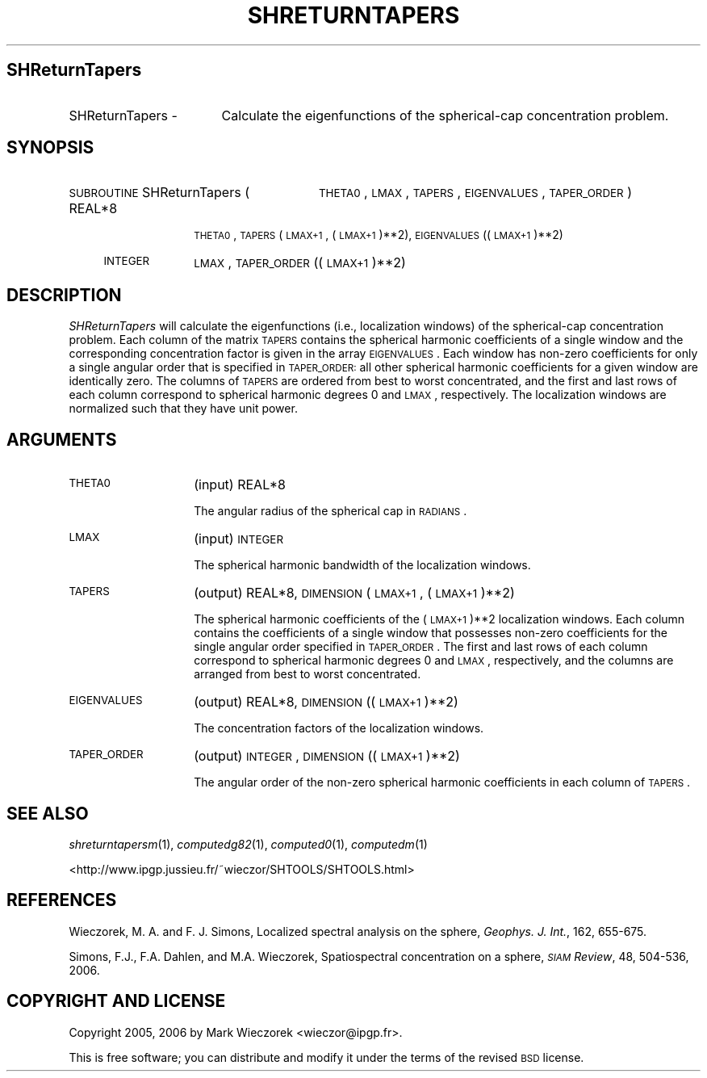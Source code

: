 .\" Automatically generated by Pod::Man 2.12 (Pod::Simple 3.05)
.\"
.\" Standard preamble:
.\" ========================================================================
.de Sh \" Subsection heading
.br
.if t .Sp
.ne 5
.PP
\fB\\$1\fR
.PP
..
.de Sp \" Vertical space (when we can't use .PP)
.if t .sp .5v
.if n .sp
..
.de Vb \" Begin verbatim text
.ft CW
.nf
.ne \\$1
..
.de Ve \" End verbatim text
.ft R
.fi
..
.\" Set up some character translations and predefined strings.  \*(-- will
.\" give an unbreakable dash, \*(PI will give pi, \*(L" will give a left
.\" double quote, and \*(R" will give a right double quote.  \*(C+ will
.\" give a nicer C++.  Capital omega is used to do unbreakable dashes and
.\" therefore won't be available.  \*(C` and \*(C' expand to `' in nroff,
.\" nothing in troff, for use with C<>.
.tr \(*W-
.ds C+ C\v'-.1v'\h'-1p'\s-2+\h'-1p'+\s0\v'.1v'\h'-1p'
.ie n \{\
.    ds -- \(*W-
.    ds PI pi
.    if (\n(.H=4u)&(1m=24u) .ds -- \(*W\h'-12u'\(*W\h'-12u'-\" diablo 10 pitch
.    if (\n(.H=4u)&(1m=20u) .ds -- \(*W\h'-12u'\(*W\h'-8u'-\"  diablo 12 pitch
.    ds L" ""
.    ds R" ""
.    ds C` ""
.    ds C' ""
'br\}
.el\{\
.    ds -- \|\(em\|
.    ds PI \(*p
.    ds L" ``
.    ds R" ''
'br\}
.\"
.\" If the F register is turned on, we'll generate index entries on stderr for
.\" titles (.TH), headers (.SH), subsections (.Sh), items (.Ip), and index
.\" entries marked with X<> in POD.  Of course, you'll have to process the
.\" output yourself in some meaningful fashion.
.if \nF \{\
.    de IX
.    tm Index:\\$1\t\\n%\t"\\$2"
..
.    nr % 0
.    rr F
.\}
.\"
.\" Accent mark definitions (@(#)ms.acc 1.5 88/02/08 SMI; from UCB 4.2).
.\" Fear.  Run.  Save yourself.  No user-serviceable parts.
.    \" fudge factors for nroff and troff
.if n \{\
.    ds #H 0
.    ds #V .8m
.    ds #F .3m
.    ds #[ \f1
.    ds #] \fP
.\}
.if t \{\
.    ds #H ((1u-(\\\\n(.fu%2u))*.13m)
.    ds #V .6m
.    ds #F 0
.    ds #[ \&
.    ds #] \&
.\}
.    \" simple accents for nroff and troff
.if n \{\
.    ds ' \&
.    ds ` \&
.    ds ^ \&
.    ds , \&
.    ds ~ ~
.    ds /
.\}
.if t \{\
.    ds ' \\k:\h'-(\\n(.wu*8/10-\*(#H)'\'\h"|\\n:u"
.    ds ` \\k:\h'-(\\n(.wu*8/10-\*(#H)'\`\h'|\\n:u'
.    ds ^ \\k:\h'-(\\n(.wu*10/11-\*(#H)'^\h'|\\n:u'
.    ds , \\k:\h'-(\\n(.wu*8/10)',\h'|\\n:u'
.    ds ~ \\k:\h'-(\\n(.wu-\*(#H-.1m)'~\h'|\\n:u'
.    ds / \\k:\h'-(\\n(.wu*8/10-\*(#H)'\z\(sl\h'|\\n:u'
.\}
.    \" troff and (daisy-wheel) nroff accents
.ds : \\k:\h'-(\\n(.wu*8/10-\*(#H+.1m+\*(#F)'\v'-\*(#V'\z.\h'.2m+\*(#F'.\h'|\\n:u'\v'\*(#V'
.ds 8 \h'\*(#H'\(*b\h'-\*(#H'
.ds o \\k:\h'-(\\n(.wu+\w'\(de'u-\*(#H)/2u'\v'-.3n'\*(#[\z\(de\v'.3n'\h'|\\n:u'\*(#]
.ds d- \h'\*(#H'\(pd\h'-\w'~'u'\v'-.25m'\f2\(hy\fP\v'.25m'\h'-\*(#H'
.ds D- D\\k:\h'-\w'D'u'\v'-.11m'\z\(hy\v'.11m'\h'|\\n:u'
.ds th \*(#[\v'.3m'\s+1I\s-1\v'-.3m'\h'-(\w'I'u*2/3)'\s-1o\s+1\*(#]
.ds Th \*(#[\s+2I\s-2\h'-\w'I'u*3/5'\v'-.3m'o\v'.3m'\*(#]
.ds ae a\h'-(\w'a'u*4/10)'e
.ds Ae A\h'-(\w'A'u*4/10)'E
.    \" corrections for vroff
.if v .ds ~ \\k:\h'-(\\n(.wu*9/10-\*(#H)'\s-2\u~\d\s+2\h'|\\n:u'
.if v .ds ^ \\k:\h'-(\\n(.wu*10/11-\*(#H)'\v'-.4m'^\v'.4m'\h'|\\n:u'
.    \" for low resolution devices (crt and lpr)
.if \n(.H>23 .if \n(.V>19 \
\{\
.    ds : e
.    ds 8 ss
.    ds o a
.    ds d- d\h'-1'\(ga
.    ds D- D\h'-1'\(hy
.    ds th \o'bp'
.    ds Th \o'LP'
.    ds ae ae
.    ds Ae AE
.\}
.rm #[ #] #H #V #F C
.\" ========================================================================
.\"
.IX Title "SHRETURNTAPERS 1"
.TH SHRETURNTAPERS 1 "2009-08-18" "SHTOOLS 2.5" "SHTOOLS 2.5"
.\" For nroff, turn off justification.  Always turn off hyphenation; it makes
.\" way too many mistakes in technical documents.
.if n .ad l
.nh
.SH "SHReturnTapers"
.IX Header "SHReturnTapers"
.IP "SHReturnTapers \-" 17
.IX Item "SHReturnTapers -"
Calculate the eigenfunctions of the spherical-cap concentration problem.
.SH "SYNOPSIS"
.IX Header "SYNOPSIS"
.IP "\s-1SUBROUTINE\s0 SHReturnTapers (" 28
.IX Item "SUBROUTINE SHReturnTapers ("
\&\s-1THETA0\s0, \s-1LMAX\s0, \s-1TAPERS\s0, \s-1EIGENVALUES\s0, \s-1TAPER_ORDER\s0 )
.RS 4
.IP "REAL*8" 10
.IX Item "REAL*8"
\&\s-1THETA0\s0, \s-1TAPERS\s0(\s-1LMAX+1\s0, (\s-1LMAX+1\s0)**2), \s-1EIGENVALUES\s0((\s-1LMAX+1\s0)**2)
.IP "\s-1INTEGER\s0" 10
.IX Item "INTEGER"
\&\s-1LMAX\s0, \s-1TAPER_ORDER\s0((\s-1LMAX+1\s0)**2)
.RE
.RS 4
.RE
.SH "DESCRIPTION"
.IX Header "DESCRIPTION"
\&\fISHReturnTapers\fR will calculate the eigenfunctions (i.e., localization windows) of the spherical-cap concentration problem. Each column of the matrix \s-1TAPERS\s0 contains the spherical harmonic coefficients of a single window and the corresponding concentration factor is given in the array \s-1EIGENVALUES\s0.  Each window has non-zero coefficients for only a single angular order that is specified in \s-1TAPER_ORDER:\s0 all other spherical harmonic coefficients for a given window are identically zero. The columns of \s-1TAPERS\s0 are ordered from best to worst concentrated, and the first and last rows of each column correspond to spherical harmonic degrees 0 and \s-1LMAX\s0, respectively. The localization windows are normalized such that they have unit power.
.SH "ARGUMENTS"
.IX Header "ARGUMENTS"
.IP "\s-1THETA0\s0" 14
.IX Item "THETA0"
(input) REAL*8
.Sp
The angular radius of the spherical cap in \s-1RADIANS\s0.
.IP "\s-1LMAX\s0" 14
.IX Item "LMAX"
(input) \s-1INTEGER\s0
.Sp
The spherical harmonic bandwidth of the localization windows.
.IP "\s-1TAPERS\s0" 14
.IX Item "TAPERS"
(output) REAL*8, \s-1DIMENSION\s0 (\s-1LMAX+1\s0, (\s-1LMAX+1\s0)**2)
.Sp
The spherical harmonic coefficients of the (\s-1LMAX+1\s0)**2 localization windows. Each column contains the coefficients of a single window that possesses non-zero coefficients for the single angular order specified in \s-1TAPER_ORDER\s0. The first and last rows of each column correspond to spherical harmonic degrees 0 and \s-1LMAX\s0, respectively, and the columns are arranged from best to worst concentrated.
.IP "\s-1EIGENVALUES\s0" 14
.IX Item "EIGENVALUES"
(output) REAL*8, \s-1DIMENSION\s0 ((\s-1LMAX+1\s0)**2)
.Sp
The concentration factors of the localization windows.
.IP "\s-1TAPER_ORDER\s0" 14
.IX Item "TAPER_ORDER"
(output) \s-1INTEGER\s0, \s-1DIMENSION\s0 ((\s-1LMAX+1\s0)**2)
.Sp
The angular order of the non-zero spherical harmonic coefficients in each column of \s-1TAPERS\s0.
.SH "SEE ALSO"
.IX Header "SEE ALSO"
\&\fIshreturntapersm\fR\|(1), \fIcomputedg82\fR\|(1), \fIcomputed0\fR\|(1), \fIcomputedm\fR\|(1)
.PP
<http://www.ipgp.jussieu.fr/~wieczor/SHTOOLS/SHTOOLS.html>
.SH "REFERENCES"
.IX Header "REFERENCES"
Wieczorek, M. A. and F. J. Simons, Localized spectral analysis on the sphere, 
\&\fIGeophys. J. Int.\fR, 162, 655\-675.
.PP
Simons, F.J., F.A. Dahlen, and M.A. Wieczorek, Spatiospectral concentration on a sphere, \fI\s-1SIAM\s0 Review\fR, 48, 504\-536, 2006.
.SH "COPYRIGHT AND LICENSE"
.IX Header "COPYRIGHT AND LICENSE"
Copyright 2005, 2006 by Mark Wieczorek <wieczor@ipgp.fr>.
.PP
This is free software; you can distribute and modify it under the terms of the revised \s-1BSD\s0 license.
